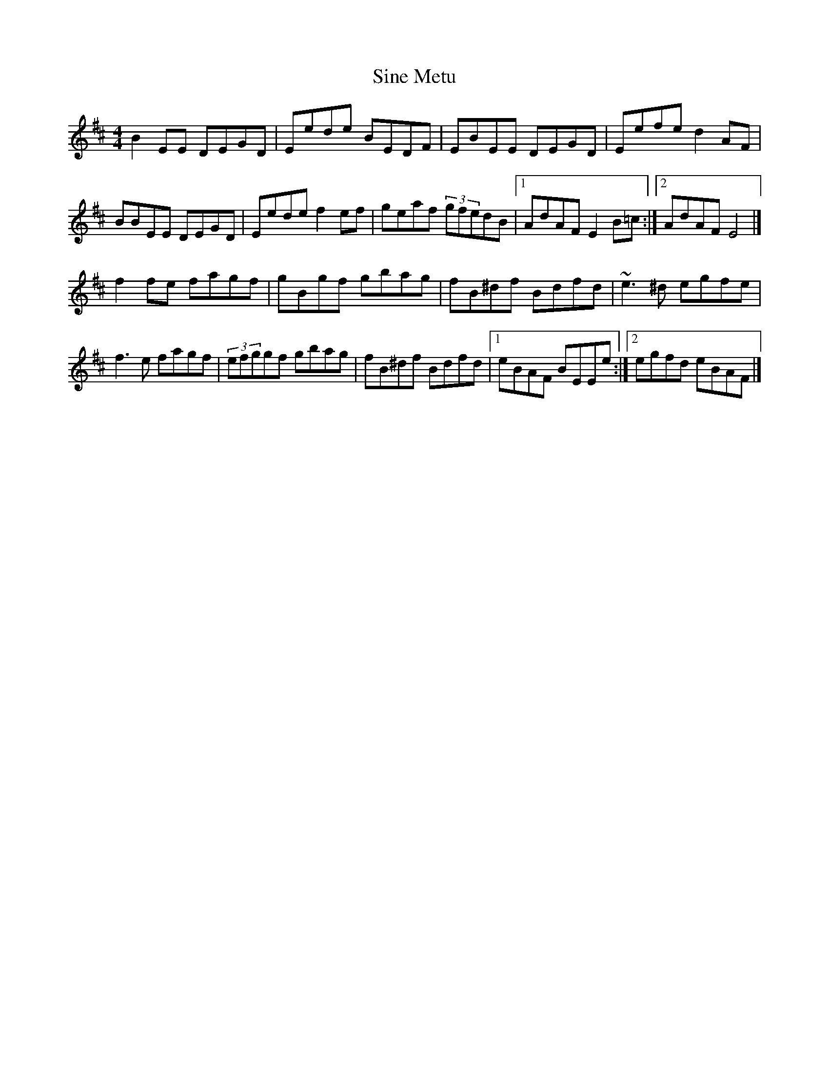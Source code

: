 X: 1
T: Sine Metu
Z: carissa
S: https://thesession.org/tunes/7727#setting7727
R: reel
M: 4/4
L: 1/8
K: Edor
B2EE DEGD|Eede BEDF|EBEE DEGD|Eefe d2AF|
BBEE DEGD|Eede f2ef|geaf (3gfedB|1 AdAF E2B=c:|2 AdAF E4|]
f2fe fagf|gBgf gbag|fB^df Bdfd|~e3^d egfe|
f3e fagf|(3efggf gbag|fB^df Bdfd|1 eBAF BEEe:|2 egfd eBAF|]
